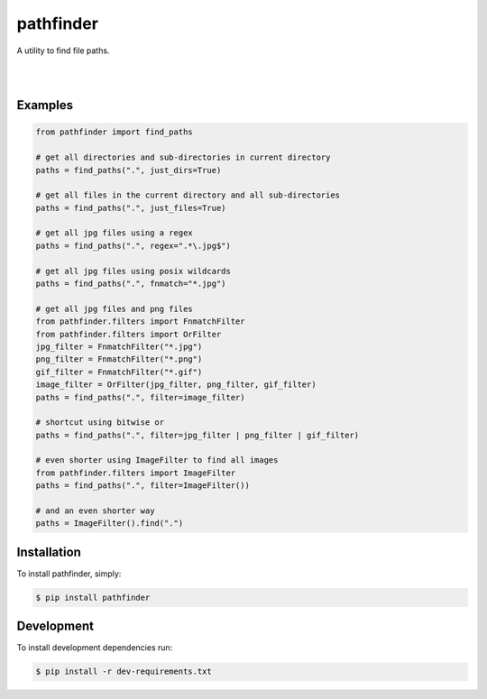 pathfinder
==========

A utility to find file paths.

.. image:: https://snyk.io/test/github/jkeyes/pathfinder/badge.svg
    :target: https://snyk.io/test/github/jkeyes/pathfinder

|

.. image:: https://travis-ci.org/jkeyes/pathfinder.png?branch=master
    :target: https://travis-ci.org/jkeyes/pathfinder

|

.. image:: https://static.deepsource.io/deepsource-badge-light.svg
    :target: https://deepsource.io/gh/jkeyes/pathfinder/?ref=repository-badge


Examples
--------

.. code-block:: python

    from pathfinder import find_paths

    # get all directories and sub-directories in current directory
    paths = find_paths(".", just_dirs=True)

    # get all files in the current directory and all sub-directories
    paths = find_paths(".", just_files=True)

    # get all jpg files using a regex
    paths = find_paths(".", regex=".*\.jpg$")

    # get all jpg files using posix wildcards
    paths = find_paths(".", fnmatch="*.jpg")

    # get all jpg files and png files
    from pathfinder.filters import FnmatchFilter
    from pathfinder.filters import OrFilter
    jpg_filter = FnmatchFilter("*.jpg")
    png_filter = FnmatchFilter("*.png")
    gif_filter = FnmatchFilter("*.gif")
    image_filter = OrFilter(jpg_filter, png_filter, gif_filter)
    paths = find_paths(".", filter=image_filter)

    # shortcut using bitwise or
    paths = find_paths(".", filter=jpg_filter | png_filter | gif_filter)

    # even shorter using ImageFilter to find all images
    from pathfinder.filters import ImageFilter
    paths = find_paths(".", filter=ImageFilter())

    # and an even shorter way
    paths = ImageFilter().find(".")


Installation
------------

To install pathfinder, simply:

.. code-block:: bash

    $ pip install pathfinder

Development
-----------

To install development dependencies run:

.. code-block:: bash

    $ pip install -r dev-requirements.txt
